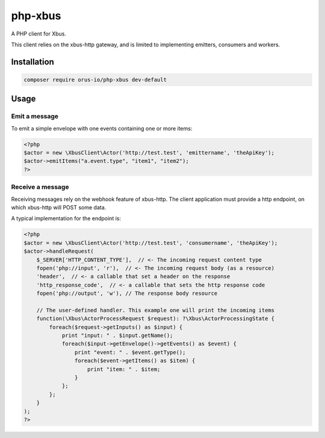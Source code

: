 php-xbus
========

A PHP client for Xbus.

This client relies on the xbus-http gateway, and is limited to implementing
emitters, consumers and workers.

Installation
------------

.. code-block:: bash

    composer require orus-io/php-xbus dev-default

Usage
-----

Emit a message
~~~~~~~~~~~~~~

To emit a simple envelope with one events containing one or more items:

.. code-block:: php

    <?php
    $actor = new \XbusClient\Actor('http://test.test', 'emittername', 'theApiKey');
    $actor->emitItems("a.event.type", "item1", "item2");
    ?>

Receive a message
~~~~~~~~~~~~~~~~~

Receiving messages rely on the webhook feature of xbus-http. The client application
must provide a http endpoint, on which xbus-http will POST some data.

A typical implementation for the endpoint is:

.. code-block:: php

    <?php
    $actor = new \XbusClient\Actor('http://test.test', 'consumername', 'theApiKey');
    $actor->handleRequest(
        $_SERVER['HTTP_CONTENT_TYPE'],  // <- The incoming request content type
        fopen('php://input', 'r'),  // <- The incoming request body (as a resource)
        'header',  // <- a callable that set a header on the response
        'http_response_code',  // <- a callable that sets the http response code
        fopen('php://output', 'w'), // The response body resource

        // The user-defined handler. This example one will print the incoming items
        function(\Xbus\ActorProcessRequest $request): ?\Xbus\ActorProcessingState {
            foreach($request->getInputs() as $input) {
                print "input: " . $input.getName();
                foreach($input->getEnvelope()->getEvents() as $event) {
                    print "event: " . $event.getType();
                    foreach($event->getItems() as $item) {
                        print "item: " . $item;
                    }
                };
            };
        }
    );
    ?>
